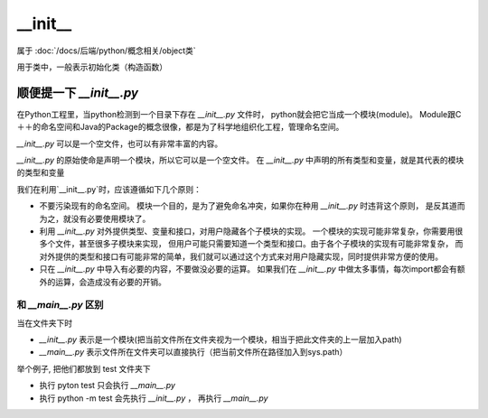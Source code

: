 ===========================
__init__
===========================


.. post:: 2024-02-21 21:55:17
  :tags: python, 内置函数
  :category: 后端
  :author: YanQue
  :location: CD
  :language: zh-cn


属于 :doc:`/docs/后端/python/概念相关/object类`

用于类中，一般表示初始化类（构造函数）

顺便提一下 `__init__.py`
===========================

在Python工程里，当python检测到一个目录下存在 `__init__.py` 文件时，
python就会把它当成一个模块(module)。
Module跟C＋＋的命名空间和Java的Package的概念很像，都是为了科学地组织化工程，管理命名空间。

`__init__.py` 可以是一个空文件，也可以有非常丰富的内容。

`__init__.py` 的原始使命是声明一个模块，所以它可以是一个空文件。
在 `__init__.py` 中声明的所有类型和变量，就是其代表的模块的类型和变量

我们在利用`__init__.py`时，应该遵循如下几个原则：

- 不要污染现有的命名空间。
  模块一个目的，是为了避免命名冲突，如果你在种用 `__init__.py` 时违背这个原则，
  是反其道而为之，就没有必要使用模块了。
- 利用 `__init__.py` 对外提供类型、变量和接口，对用户隐藏各个子模块的实现。
  一个模块的实现可能非常复杂，你需要用很多个文件，甚至很多子模块来实现，
  但用户可能只需要知道一个类型和接口。由于各个子模块的实现有可能非常复杂，
  而对外提供的类型和接口有可能非常的简单，我们就可以通过这个方式来对用户隐藏实现，同时提供非常方便的使用。
- 只在 `__init__.py` 中导入有必要的内容，不要做没必要的运算。
  如果我们在 `__init__.py` 中做太多事情，每次import都会有额外的运算，会造成没有必要的开销。

和 `__main__.py` 区别
---------------------------

当在文件夹下时

- `__init__.py` 表示是一个模块(把当前文件所在文件夹视为一个模块，相当于把此文件夹的上一层加入path)
- `__main__.py` 表示文件所在文件夹可以直接执行（把当前文件所在路径加入到sys.path）

举个例子, 把他们都放到 test 文件夹下

- 执行 pyton test 只会执行 `__main__.py`
- 执行 python -m test 会先执行 `__init__.py` ， 再执行 `__main__.py`







